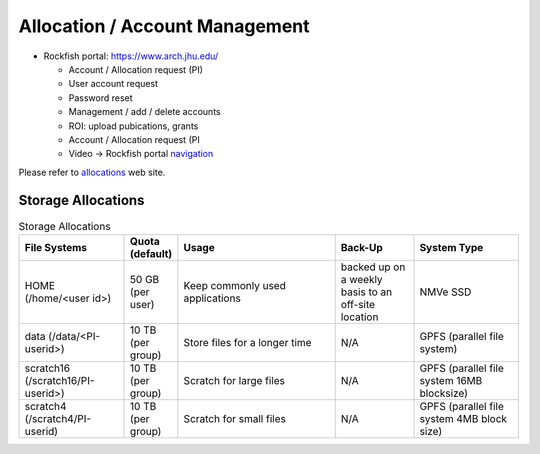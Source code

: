 Allocation / Account Management
###############################

* Rockfish portal: https://www.arch.jhu.edu/

  * Account / Allocation request (PI)
  * User account request
  * Password reset
  * Management / add / delete accounts
  * ROI: upload pubications, grants
  * Account / Allocation request (PI
  * Video -> Rockfish portal `navigation`_

  .. _navigation: https://www.youtube.com/watch?v=L6zvLBK5Mss

Please refer to `allocations`_ web site.

.. _allocations: https://www.arch.jhu.edu/policies/allocations

Storage Allocations
*********************

.. csv-table:: Storage Allocations
   :header: File Systems,Quota (default),Usage,Back-Up,System Type
   :widths: 20, 10, 30, 15, 20

   HOME (/home/<user id>),50 GB (per user),Keep commonly used applications,backed up on a weekly basis to an off-site location,NMVe SSD
   data (/data/<PI-userid>),10 TB (per group),Store files for a longer time,N/A,GPFS (parallel file system)
   scratch16 (/scratch16/PI-userid>),10 TB (per group),Scratch for large files,N/A,GPFS (parallel file system 16MB blocksize)
   scratch4 (/scratch4/PI-userid),10 TB (per group),Scratch for small files,N/A,GPFS (parallel file system 4MB block size)
